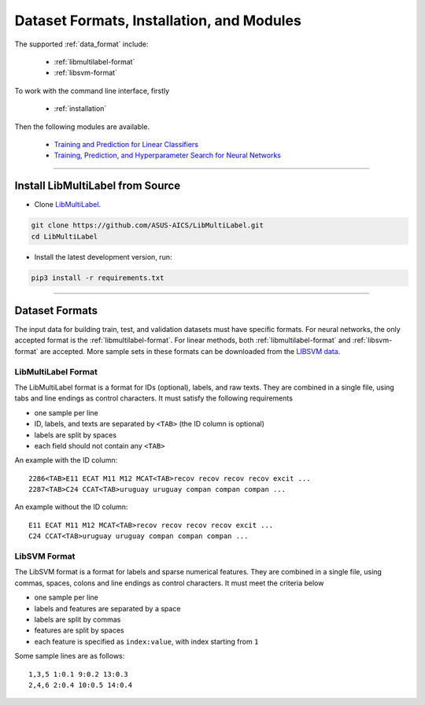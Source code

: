 Dataset Formats, Installation, and Modules
==========================================

The supported :ref:`data_format` include:

    - :ref:`libmultilabel-format`
    - :ref:`libsvm-format`

To work with the command line interface, firstly

    - :ref:`installation`

Then the following modules are available.

    - `Training and Prediction for Linear Classifiers <linear.html>`_
    - `Training, Prediction, and Hyperparameter Search for Neural Networks <nn.html>`_

-------------------------------------------

.. _installation:

Install LibMultiLabel from Source
^^^^^^^^^^^^^^^^^^^^^^^^^^^^^^^^^

* Clone `LibMultiLabel <https://github.com/ASUS-AICS/LibMultiLabel>`_.

.. code-block:: bash

    git clone https://github.com/ASUS-AICS/LibMultiLabel.git
    cd LibMultiLabel

* Install the latest development version, run:

.. code-block:: bash

    pip3 install -r requirements.txt

---------------------------------

.. _data_format:

Dataset Formats
^^^^^^^^^^^^^^^

The input data for building train, test, and validation datasets must have specific formats.
For neural networks, the only accepted format is the
:ref:`libmultilabel-format`. For linear methods,
both :ref:`libmultilabel-format` and
:ref:`libsvm-format` are accepted.
More sample sets in these formats can be downloaded from the
`LIBSVM data <https://www.csie.ntu.edu.tw/~cjlin/libsvmtools/datasets/multilabel.html>`_.

.. _libmultilabel-format:

LibMultiLabel Format
--------------------

The LibMultiLabel format is a format for IDs (optional), labels, and raw texts.
They are combined in a single file, using tabs and line endings as control characters.
It must satisfy the following requirements

- one sample per line
- ID, labels, and texts are separated by ``<TAB>`` (the ID column is optional)
- labels are split by spaces
- each field should not contain any ``<TAB>``

An example with the ID column::

    2286<TAB>E11 ECAT M11 M12 MCAT<TAB>recov recov recov recov excit ...
    2287<TAB>C24 CCAT<TAB>uruguay uruguay compan compan compan ...

An example without the ID column::

    E11 ECAT M11 M12 MCAT<TAB>recov recov recov recov excit ...
    C24 CCAT<TAB>uruguay uruguay compan compan compan ...

.. _libsvm-format:

LibSVM Format
-------------

The LibSVM format is a format for labels and sparse numerical
features. They are combined in a single file,
using commas, spaces, colons and line endings as control characters.
It must meet the criteria below

- one sample per line
- labels and features are separated by a space
- labels are split by commas
- features are split by spaces
- each feature is specified as ``index:value``, with index starting from ``1``

Some sample lines are as follows::

    1,3,5 1:0.1 9:0.2 13:0.3
    2,4,6 2:0.4 10:0.5 14:0.4
